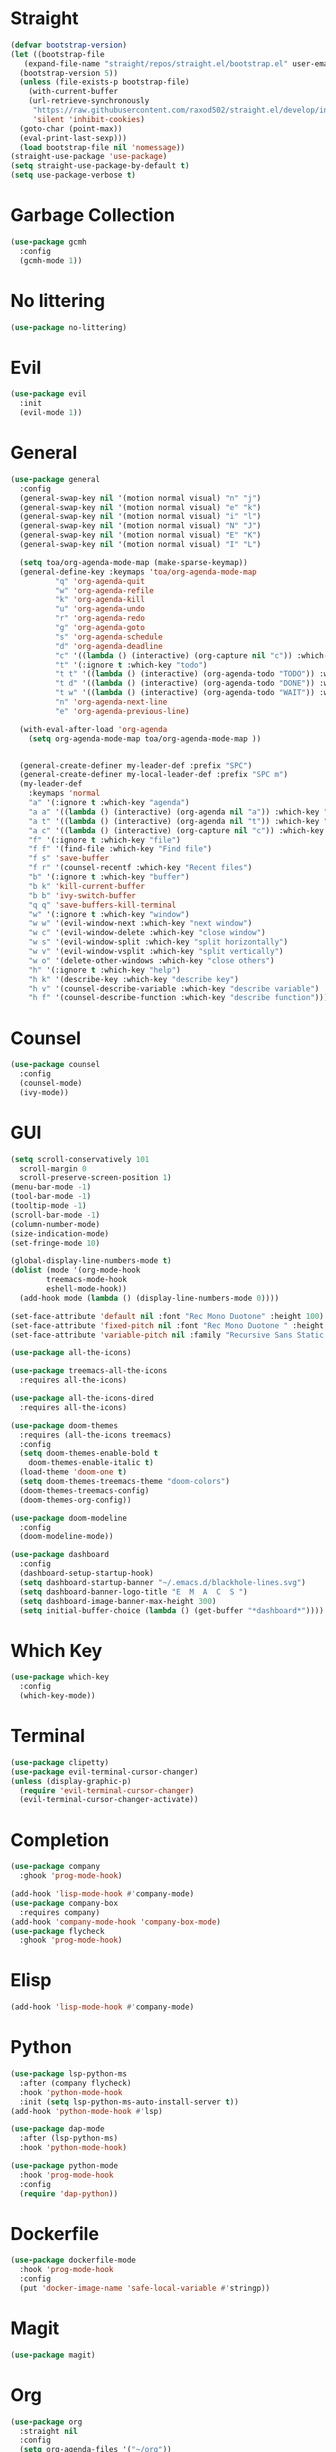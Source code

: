 * Straight
#+begin_src emacs-lisp
  (defvar bootstrap-version)
  (let ((bootstrap-file
	 (expand-file-name "straight/repos/straight.el/bootstrap.el" user-emacs-directory))
	(bootstrap-version 5))
    (unless (file-exists-p bootstrap-file)
      (with-current-buffer
	  (url-retrieve-synchronously
	   "https://raw.githubusercontent.com/raxod502/straight.el/develop/install.el"
	   'silent 'inhibit-cookies)
	(goto-char (point-max))
	(eval-print-last-sexp)))
    (load bootstrap-file nil 'nomessage))
  (straight-use-package 'use-package)
  (setq straight-use-package-by-default t)
  (setq use-package-verbose t)
#+end_src

* Garbage Collection
  #+begin_src emacs-lisp
    (use-package gcmh
      :config
      (gcmh-mode 1))
  #+end_src
 
* No littering
#+begin_src emacs-lisp
  (use-package no-littering)
#+end_src

* Evil
#+begin_src emacs-lisp
  (use-package evil
    :init
    (evil-mode 1))
#+end_src

* General
#+begin_src emacs-lisp
  (use-package general
    :config
    (general-swap-key nil '(motion normal visual) "n" "j")
    (general-swap-key nil '(motion normal visual) "e" "k")
    (general-swap-key nil '(motion normal visual) "i" "l")
    (general-swap-key nil '(motion normal visual) "N" "J")
    (general-swap-key nil '(motion normal visual) "E" "K")
    (general-swap-key nil '(motion normal visual) "I" "L")

    (setq toa/org-agenda-mode-map (make-sparse-keymap))
    (general-define-key :keymaps 'toa/org-agenda-mode-map
			"q" 'org-agenda-quit
			"w" 'org-agenda-refile
			"k" 'org-agenda-kill
			"u" 'org-agenda-undo
			"r" 'org-agenda-redo
			"g" 'org-agenda-goto
			"s" 'org-agenda-schedule
			"d" 'org-agenda-deadline
			"c" '((lambda () (interactive) (org-capture nil "c")) :which-key "capture")
			"t" '(:ignore t :which-key "todo")
			"t t" '((lambda () (interactive) (org-agenda-todo "TODO")) :which-key "todo")
			"t d" '((lambda () (interactive) (org-agenda-todo "DONE")) :which-key "done")
			"t w" '((lambda () (interactive) (org-agenda-todo "WAIT")) :which-key "wait")
			"n" 'org-agenda-next-line
			"e" 'org-agenda-previous-line)

    (with-eval-after-load 'org-agenda
      (setq org-agenda-mode-map toa/org-agenda-mode-map ))


    (general-create-definer my-leader-def :prefix "SPC")
    (general-create-definer my-local-leader-def :prefix "SPC m")
    (my-leader-def
      :keymaps 'normal
      "a" '(:ignore t :which-key "agenda")
      "a a" '((lambda () (interactive) (org-agenda nil "a")) :which-key "agenda")
      "a t" '((lambda () (interactive) (org-agenda nil "t")) :which-key "todo")
      "a c" '((lambda () (interactive) (org-capture nil "c")) :which-key "capture")
      "f" '(:ignore t :which-key "file")
      "f f" '(find-file :which-key "Find file")
      "f s" 'save-buffer
      "f r" '(counsel-recentf :which-key "Recent files")
      "b" '(:ignore t :which-key "buffer")
      "b k" 'kill-current-buffer
      "b b" 'ivy-switch-buffer
      "q q" 'save-buffers-kill-terminal
      "w" '(:ignore t :which-key "window")
      "w w" '(evil-window-next :which-key "next window")
      "w c" '(evil-window-delete :which-key "close window")
      "w s" '(evil-window-split :which-key "split horizontally")
      "w v" '(evil-window-vsplit :which-key "split vertically")
      "w o" '(delete-other-windows :which-key "close others")
      "h" '(:ignore t :which-key "help")
      "h k" '(describe-key :which-key "describe key")
      "h v" '(counsel-describe-variable :which-key "describe variable")
      "h f" '(counsel-describe-function :which-key "describe function")))
#+end_src

* Counsel
#+begin_src emacs-lisp
  (use-package counsel
    :config
    (counsel-mode)
    (ivy-mode))
#+end_src

* GUI
#+begin_src emacs-lisp
  (setq scroll-conservatively 101
	scroll-margin 0
	scroll-preserve-screen-position 1)
  (menu-bar-mode -1)
  (tool-bar-mode -1)
  (tooltip-mode -1)
  (scroll-bar-mode -1)
  (column-number-mode)
  (size-indication-mode)
  (set-fringe-mode 10)

  (global-display-line-numbers-mode t)
  (dolist (mode '(org-mode-hook
		  treemacs-mode-hook
		  eshell-mode-hook))
    (add-hook mode (lambda () (display-line-numbers-mode 0))))

  (set-face-attribute 'default nil :font "Rec Mono Duotone" :height 100)
  (set-face-attribute 'fixed-pitch nil :font "Rec Mono Duotone " :height 100)
  (set-face-attribute 'variable-pitch nil :family "Recursive Sans Static " :height 100 :weight 'regular)

  (use-package all-the-icons)

  (use-package treemacs-all-the-icons
    :requires all-the-icons)

  (use-package all-the-icons-dired
    :requires all-the-icons)

  (use-package doom-themes
    :requires (all-the-icons treemacs)
    :config
    (setq doom-themes-enable-bold t
	  doom-themes-enable-italic t)
    (load-theme 'doom-one t)
    (setq doom-themes-treemacs-theme "doom-colors")
    (doom-themes-treemacs-config)
    (doom-themes-org-config))

  (use-package doom-modeline
    :config
    (doom-modeline-mode))

  (use-package dashboard
    :config
    (dashboard-setup-startup-hook)
    (setq dashboard-startup-banner "~/.emacs.d/blackhole-lines.svg")
    (setq dashboard-banner-logo-title "E  M  A  C  S ")
    (setq dashboard-image-banner-max-height 300)
    (setq initial-buffer-choice (lambda () (get-buffer "*dashboard*"))))
#+end_src

* Which Key
#+begin_src emacs-lisp
  (use-package which-key
    :config
    (which-key-mode))
#+end_src

* Terminal
#+begin_src emacs-lisp
  (use-package clipetty)
  (use-package evil-terminal-cursor-changer)
  (unless (display-graphic-p)
    (require 'evil-terminal-cursor-changer)
    (evil-terminal-cursor-changer-activate))
#+end_src


* Completion
  #+begin_src emacs-lisp
    (use-package company
      :ghook 'prog-mode-hook)

    (add-hook 'lisp-mode-hook #'company-mode)
    (use-package company-box
      :requires company)
    (add-hook 'company-mode-hook 'company-box-mode)
    (use-package flycheck
      :ghook 'prog-mode-hook)
  #+end_src

* Elisp
  #+begin_src emacs-lisp
    (add-hook 'lisp-mode-hook #'company-mode)
  #+end_src

* Python
  #+begin_src emacs-lisp
    (use-package lsp-python-ms
      :after (company flycheck)
      :hook 'python-mode-hook
      :init (setq lsp-python-ms-auto-install-server t))
    (add-hook 'python-mode-hook #'lsp)

    (use-package dap-mode
      :after (lsp-python-ms)
      :hook 'python-mode-hook)

    (use-package python-mode
      :hook 'prog-mode-hook
      :config
      (require 'dap-python))
  #+end_src

* Dockerfile
  #+begin_src emacs-lisp
    (use-package dockerfile-mode
      :hook 'prog-mode-hook
      :config
      (put 'docker-image-name 'safe-local-variable #'stringp))
  #+end_src

* Magit
  #+begin_src emacs-lisp
    (use-package magit)
  #+end_src

* Org 
  #+begin_src emacs-lisp
    (use-package org
      :straight nil
      :config
      (setq org-agenda-files '("~/org"))
      (setq my-inbox-file (concat org-directory "/inbox.org"))
      (setq my-todo-file (concat org-directory "/todo.org"))
      (setq my-projects-file (concat org-directory "/projects.org"))
      (setq my-someday-file (concat org-directory "/someday.org"))
      (setq org-todo-keywords '((sequence "TODO(t)" "WAIT(w)" "|" "DONE(d)")))
      (setq org-capture-templates
	    '(("c" "Capture" entry (file my-inbox-file) "* TODO %?\n")))
      (setq org-refile-use-outline-path 'file)
      (setq org-outline-path-complete-in-steps nil)
      (setq org-refile-targets '((my-todo-file :todo . "")
				 (my-todo-file :todo . "TODO")
				 (my-todo-file :todo . "WAIT")
				 (my-someday-file :todo . "")))
      (variable-pitch-mode 1))
  #+end_src

* Projectile
  #+begin_src emacs-lisp
    (use-package projectile)
  #+end_src


